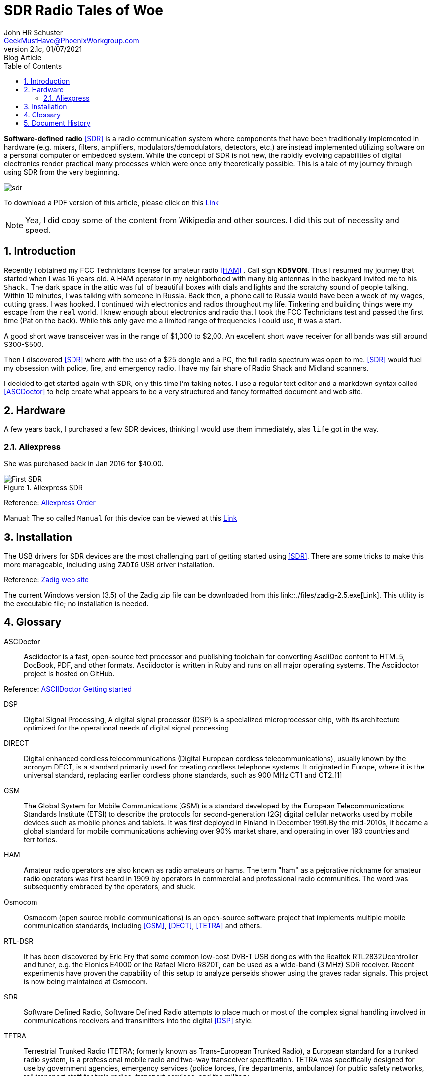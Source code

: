 = SDR Radio Tales of Woe
John Schuster <John.schuster@PhoenixWorkgroup.com>
v2.1c, 01/07/2021: Blog Article
:Author: John HR Schuster
:Company: GeekMustHave
:toc: left
:toclevels: 4:
:title-page:
:title-logo-image: ./images/create-doco_gmh-blogArticle-cover.png
:imagesdir: ./images
:pagenums:
:numbered: 
:chapter-label: 
:experimental:
:source-hightlighter: coderay
:icons: font
:docdir: ./documents
:github: https://github.com/GeekMustHave/SDR_MyJourney
:web-ste: https://OpenStuff.pwc-lms.com/doco/folder name
:linkattrs:
:seclinks:
:description: These are my notes while using and testing Software Defined Radio. 
:author: John HR Schuster
:keywords: SDR, HAM, Software Defined Radio, ASCDoctor
:email: GeekMustHave@PhoenixWorkgroup.com
:blog-thumbnail: sdr-basic-icon-1.png
:blog-title: Software Defined Radio (SDR) Journey

*Software-defined radio* <<SDR>> is a radio communication system where components that have been traditionally implemented in hardware (e.g. mixers, filters, amplifiers, modulators/demodulators, detectors, etc.) are instead implemented utilizing software on a personal computer or embedded system. While the concept of SDR is not new, the rapidly evolving capabilities of digital electronics render practical many processes which were once only theoretically possible.  This is a tale of my journey through using SDR from the very beginning.

image::sdr-basic-icon-1.png[SDR, alt='sdr', align='center']

To download a PDF version of this article, please click on this link:./readme.pdf[Link, window=_blank]

NOTE: Yea, I did copy some of the content from Wikipedia and other sources.  
I did this out of necessity and speed.


== Introduction

Recently I obtained my FCC Technicians license for amateur radio <<HAM>> .  Call sign *KD8VON*. Thus I resumed my journey that started when I was 16 years old.
A HAM operator in my neighborhood with many big antennas in the backyard invited me to his `Shack.`  
The dark space in the attic was full of beautiful boxes with dials and lights and the scratchy sound of people talking.  
Within 10 minutes, I was talking with someone in Russia.  
Back then, a phone call to Russia would have been a week of my wages, cutting grass.  
I was hooked.  I continued with electronics and radios throughout my life.  
Tinkering and building things were my escape from the `real` world.
I knew enough about electronics and radio that I took the FCC Technicians test and passed the first time (Pat on the back).  
While this only gave me a limited range of frequencies I could use, it was a start.

A good short wave transceiver was in the range of $1,000 to $2,00.  
An excellent short wave receiver for all bands was still around $300-$500.

Then I discovered <<SDR>> where with the use of a $25 dongle and a PC, the full radio spectrum was open to me.  
<<SDR>> would fuel my obsession with police, fire, and emergency radio.  I have my fair share of Radio Shack and Midland scanners.

I decided to get started again with SDR, only this time I'm taking notes.  
I use a regular text editor and a markdown syntax called <<ASCDoctor>> to help create what appears to be a very structured and fancy formatted document and web site.

== Hardware

A few years back, I purchased a few SDR devices, thinking I would use them immediately, alas `life` got in the way.

=== Aliexpress

She was purchased back in Jan 2016 for $40.00.

.Aliexpress SDR
image::aliexpress-sdr.jpg[Aliexpress SDR, alt='First SDR', align='center']

Reference: link:https://www.aliexpress.com/item/32369434396.html?spm=a2g0s.9042311.0.0.27424c4dRT7Wzu[Aliexpress Order, window='_blank']

Manual: The so called `Manual` for this device can be viewed at this link:./documents/aliexpress-doco.pdf[Link ]



== Installation

The USB drivers for SDR devices are the most challenging part of getting started using <<SDR>>.  There are some tricks to make this more manageable, including using `ZADIG` USB driver installation.

Reference: link:https://zadig.akeo.ie[Zadig web site, window='_blank']

The current Windows version (3.5) of the Zadig zip file can be downloaded from this link::./files/zadig-2.5.exe[Link].
This utility is the executable file; no installation is needed.
 



<<<<
 

== Glossary

[[ASCDoctor]]
ASCDoctor::
Asciidoctor is a fast, open-source text processor and publishing toolchain for converting AsciiDoc content to HTML5, DocBook, PDF, and other formats. Asciidoctor is written in Ruby and runs on all major operating systems. The Asciidoctor project is hosted on GitHub.
 
Reference: link:https://asciidoctor.org/[ASCIIDoctor Getting started, window='_blank']


[[DSP]]
DSP::
Digital Signal Processing, A digital signal processor (DSP) is a specialized microprocessor chip, with its architecture optimized for the operational needs of digital signal processing.

[[DRCT]]
DIRECT::
Digital enhanced cordless telecommunications (Digital European cordless telecommunications), usually known by the acronym DECT, is a standard primarily used for creating cordless telephone systems. It originated in Europe, where it is the universal standard, replacing earlier cordless phone standards, such as 900 MHz CT1 and CT2.[1]
 


[[GSM]]
GSM::
The Global System for Mobile Communications (GSM) is a standard developed by the European Telecommunications Standards Institute (ETSI) to describe the protocols for second-generation (2G) digital cellular networks used by mobile devices such as mobile phones and tablets. It was first deployed in Finland in December 1991.By the mid-2010s, it became a global standard for mobile communications achieving over 90% market share, and operating in over 193 countries and territories.
 
[[HAM]]
HAM::
Amateur radio operators are also known as radio amateurs or hams. The term "ham" as a pejorative nickname for amateur radio operators was first heard in 1909 by operators in commercial and professional radio communities. The word was subsequently embraced by the operators, and stuck.
 

 
[[Osmocom]]
Osmocom::
Osmocom (open source mobile communications) is an open-source software project that implements multiple mobile communication standards, including <<GSM>>, <<DECT>>, <<TETRA>> and others.
 


[[RTL-DSR]]
RTL-DSR::
It has been discovered by Eric Fry that some common low-cost DVB-T USB dongles with the Realtek RTL2832Ucontroller and tuner, e.g. the Elonics E4000 or the Rafael Micro R820T, can be used as a wide-band (3 MHz) SDR receiver. Recent experiments have proven the capability of this setup to analyze perseids shower using the graves radar signals. This project is now being maintained at Osmocom.
 


[[SDR]]
SDR::
Software Defined Radio, Software Defined Radio attempts to place much or most of the complex signal handling involved in communications receivers and transmitters into the digital <<DSP>> style.
 

[[TETRA]]
TETRA::
Terrestrial Trunked Radio (TETRA; formerly known as Trans-European Trunked Radio), a European standard for a trunked radio system, is a professional mobile radio and two-way transceiver specification. TETRA was specifically designed for use by government agencies, emergency services (police forces, fire departments, ambulance) for public safety networks, rail transport staff for train radios, transport services, and the military.
 


<<<<
== Document History

.Document History
[cols='2,2,2,6' options='header']
|===
| Date  | Version | Author | Description
| 01/07/2021 | V2.1c | JHRS |  Added installation
| 01/05/2021 | V2.1b | JHRS |  Initial version
|===




////
This template created by GeekMustHave
////



